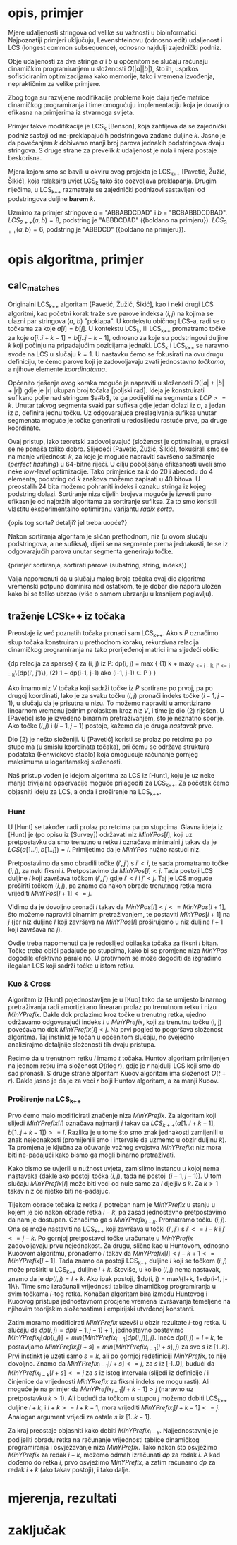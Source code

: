 * opis, primjer
  Mjere udaljenosti stringova od velike su važnosti u bioinformatici.
  Najpoznatiji primjeri uključuju, Levenshteinovu (odnosno edit)
  udaljenost i LCS (longest common subsequence), odnosno najdulji
  zajednički podniz.

  Obje udaljenosti za dva stringa $a$ i $b$ u općenitom se slučaju
  računaju dinamičkim programiranjem u složenosti $O(|a||b|)$, što ih,
  usprkos sofisticiranim optimizacijama kako memorije, tako i vremena
  izvođenja, nepraktičnim za velike primjere.

  Zbog toga su razvijene modifikacije problema koje daju rjeđe matrice
  dinamičkog programiranja i time omogućuju implementaciju koja je 
  dovoljno efikasna na primjerima iz stvarnoga svijeta.

  Primjer takve modifikacije je LCS_k [Benson], koja zahtijeva da
  se zajednički podniz sastoji od ne-preklapajućih podstringova
  zadane duljine $k$. Jasno je da povećanjem $k$ dobivamo manji
  broj parova jednakih podstringova dvaju stringova. S druge strane
  za prevelik $k$ udaljenost je nula i mjera postaje beskorisna.

  Mjera kojom smo se bavili u okviru ovog projekta je LCS_{k++} [Pavetić,
  Žužić, Šikić], koja relaksira uvjet LCS_k tako što dozvoljava
  preklapanja. Drugim riječima, u LCS_{k++} razmatraju se zajednički
  podnizovi sastavljeni od podstringova duljine *barem* $k$.

  Uzmimo za primjer stringove $a$ = "ABBABDCDAD" i $b$ = "BCBABBDCDBAD".
  $LCS_{2++}(a,b) = 8$, podstring je "ABBDCDAD" ({boldano na primjeru}).
  $LCS_{3++}(a,b) = 6$, podstring je "ABBDCD" ({boldano na primjeru}).

* opis algoritma, primjer
** calc_matches
   Originalni LCS_{k++} algoritam [Pavetić, Žužić, Šikić], kao i neki
   drugi LCS algoritmi, kao početni korak traže sve parove indeksa $(i,
   j)$ na kojima se ulazni par stringova ($a$, $b$) "poklapa". U
   kontekstu običnog LCS-a, radi se o točkama za koje $a[i] = b[j]$.  U
   kontekstu LCS_k, ili LCS_{k++} promatramo točke za koje
   $a[i..i+k-1] = b[j..j+k-1]$, odnosno za koje su podstringovi
   duljine $k$ koji počinju na pripadajućim pozicijama jednaki. LCS_k
   i LCS_{k++} se naravno svode na LCS u slučaju $k = 1$. U nastavku
   ćemo se fokusirati na ovu drugu definiciju, te ćemo parove koji je
   zadovoljavaju zvati jednostavno /točkama/, a njihove elemente
   /koordinatama/.
   
   Općenito rješenje ovog koraka moguće je napraviti u složenosti
   $O(|a| + |b| + |r|)$ gdje je |r| ukupan broj točaka [poljski rad].
   Ideja je konstruirati sufiksno polje nad stringom $a#b$, te ga
   podijeliti na segmente s $LCP >= k$. Unutar takvog segmenta svaki
   par sufiksa gdje jedan dolazi iz $a$, a jedan iz $b$, definira jednu
   točku. Uz odgovarajuća preslagivanja sufiksa unutar segmenata moguće
   je točke generirati u redoslijedu rastuće prve, pa druge koordinate.
   
   Ovaj pristup, iako teoretski zadovoljavajuć (složenost je
   optimalna), u praksi se ne ponaša toliko dobro. Slijedeći [Pavetić,
   Žužić, Šikić], fokusirali smo se na manje vrijednosti $k$, za koje
   je moguće napraviti savršeno sažimanje (/perfect hashing/) u
   64-bitne riječi. U cilju poboljšanja efikasnosti uveli smo neke
   /low-level/ optimizacije. Tako primjerice za $k$ do $20$ i abecedu
   do $4$ elementa, podstring od $k$ znakova možemo zapisati u $40$
   bitova.  U preostalih 24 bita možemo pohraniti indeks i oznaku
   stringa iz kojeg podstring dolazi. Sortiranje niza cijelih brojeva
   moguće je izvesti puno efikasnije od najbržih algoritama za
   sortiranje sufiksa. Za to smo koristili vlastitu eksperimentalno 
   optimiranu varijantu /radix sorta/.
   
   {opis tog sorta? detalji? jel treba uopće?}
   
   Nakon sortiranja algoritam je sličan prethodnom, niz (u ovom slučaju
   podstringova, a ne sufiksa), dijeli se na segmente prema jednakosti,
   te se iz odgovarajućih parova unutar segmenta generiraju točke.

   {primjer sortiranja, sortirati parove (substring, string, indeks)}
   
   Valja napomenuti da u slučaju malog broja točaka ovaj dio algoritma
   vremenski potpuno dominira nad ostatkom, te je dobar dio napora uložen
   kako bi se toliko ubrzao (više o samom ubrzanju u kasnijem poglavlju).

** traženje LCSk++ iz točaka
   Preostaje iz već poznatih točaka pronaći sam LCS_{k++}. Ako s $P$
   označimo skup točaka konstruiran u prethodnom koraku, rekurzivna
   relacija dinamičkog programiranja na tako prorijeđenoj matrici ima
   sljedeći oblik:

   {dp relacija za sparse}
   {
   za (i, j) iz P:
     dp(i, j) = max {
(1)     k + max_{i' <= i - k, j' <= j - k}\{dp(i', j')\},
(2)     1 + dp(i-1, j-1) ako (i-1, j-1) \in P
     }
   }

   Ako imamo niz $V$ točaka koji sadrži točke iz $P$ sortirane po prvoj,
   pa po drugoj koordinati, lako je za svaku točku $(i, j)$ pronaći indeks
   točke $(i-1, j-1)$, u slučaju da je prisutna u nizu. To možemo napraviti
   u amortizirano linearnom vremenu jednim prolaskom kroz niz $V$, i time
   je dio (2) riješen. U [Pavetić] isto je izvedeno binarnim pretraživanjem,
   što je neznatno sporije. Ako točke $(i, j)$ i $(i-1, j-1)$ postoje,
   kažemo da je druga /nastavak/ prve.

   Dio (2) je nešto složeniji. U [Pavetić] koristi se prolaz po retcima
   pa po stupcima (u smislu koordinata točaka), pri čemu se održava
   struktura podataka (Fenwickovo stablo) koja omogućuje računanje gornjeg
   maksimuma u logaritamskoj složenosti. 

   Naš pristup vođen je idejom algoritma za LCS iz [Hunt], koju je uz neke
   manje trivijalne opservacije moguće prilagoditi za LCS_{k++}. Za početak
   ćemo objasniti ideju za LCS, a onda i proširenje na LCS_{k++}.

*** Hunt
    U [Hunt] se također radi prolaz po retcima pa po stupcima.  Glavna
    ideja iz [Hunt] je (po opisu iz [Survey]) održavati niz
    $MinYPos[l]$, koji uz pretpostavku da smo trenutno u retku $i$
    označava minimalni $j$ takav da je $LCS(a[1..i], b[1..j]) =
    l$. Primijetimo da je $MinYPos$ nužno rastući niz.

    Pretpostavimo da smo obradili točke $(i', j')$ s $i' < i$, te sada
    promatramo točke $(i, j)$, za neki fiksni $i$. Pretpostavimo da
    $MinYPos[l] < j$.  Tada postoji LCS duljine $l$ koji završava točkom
    $(i', j')$ gdje $i' < i$ i $j' < j$. Taj je LCS moguće proširiti točkom
    $(i, j)$, pa znamo da nakon obrade trenutnog retka mora vrijediti
    $MinYPos[l+1] <= j$.  

    Vidimo da je dovoljno pronaći $l$ takav da $MinYPos[l] < j <=
    MinYPos[l+1]$, što možemo napraviti binarnim pretraživanjem, te
    postaviti $MinYPos[l+1]$ na $j$ (jer niz duljine $l$ koji završava
    na $MinYPos[l]$ proširujemo u niz duljine $l+1$ koji završava na
    $j$).
    
    Ovdje treba napomenuti da je redoslijed obilaska točaka za fiksni $i$
    bitan. Točke treba obići padajuće po stupcima, kako bi se promjene
    niza $MinYPos$ dogodile efektivno paralelno. U protivnom se može
    dogoditi da izgradimo ilegalan LCS koji sadrži točke u istom
    retku.

*** Kuo & Cross
    Algoritam iz [Hunt] pojednostavljen je u [Kuo] tako da se umijesto
    binarnog pretraživanja radi amortizirano linearan prolaz po trenutnom
    retku i nizu $MinYPrefix$. Dakle dok prolazimo kroz točke u trenutng 
    retka, ujedno održavamo odgovarajući indeks $l$ u $MinYPrefix$, koji
    za trenutnu točku (i, j) povećavamo dok $MinYPrefix[l] < j$. 
    Na prvi pogled to pogoršava složenost algoritma. Taj instinkt je
    točan u općenitom slučaju, no svejedno analizirajmo detaljnije
    složenosti tih dvaju pristupa.

    Recimo da u trenutnom retku $i$ imamo $t$ točaka. Huntov algoritam
    primijenjen na jednom retku ima složenost $O(t \log r)$, gdje je
    $r$ najdulji LCS koji smo do sad pronašli. S druge strane algoritam
    Kuoov algoritam ima složenost $O(t + r)$. Dakle jasno je da je za
    veći $r$ bolji Huntov algoritam, a za manji Kuoov.
    
*** Proširenje na LCS_{k++}
    Prvo ćemo malo modificirati značenje niza $MinYPrefix$.
    Za algoritam koji slijedi $MinYPrefix[l]$ označava najmanji $j$
    takav da $LCS_{k++}(a[1..i+k-1], b[1..j+k-1]) >= l$. Razlika je
    u tome što smo znak jednakosti zamijenili u znak nejednakosti
    (promijenili smo i intervale da uzmemo u obzir duljinu $k$). 
    Ta promjena je ključna za očuvanje važnog svojstva $MinYPrefix$:
    niz mora biti ne-padajući kako bismo ga mogli binarno pretraživati.
    
    Kako bismo se uvjerili u nužnost uvjeta, zamislimo instancu u kojoj
    nema nastavaka (dakle ako postoji točka $(i, j)$, tada ne postoji
    $(i-1, j-1)$). U tom slučaju $MinYPrefix[l]$ može biti veći od
    nule samo za $l$ djeljiv s $k$. Za $k > 1$ takav niz će rijetko
    biti ne-padajuć.

    Tijekom obrade točaka iz retka $i$, potreban nam je $MinYPrefix$ u
    stanju u kojem je bio nakon obrade retka $i-k$, pa zasad
    jednostavno pretpostavimo da nam je dostupan. Označimo ga s
    $MinYPrefix_{i-k}$. Promatramo točku $(i, j)$. Ona se može
    nastaviti na LCS_{k++} koji završava u točki $(i', j')$ s $i' <=
    i - k$ i $j' <= j - k$. Po gornjoj pretpostavci točke uračunate u
    $MinYPrefix$ zadovoljavaju prvu nejednakost. Za drugu, slično kao
    u Huntovom, odnosno Kuoovom algoritmu, pronađemo $l$ takav da
    $MinYPrefix[l] < j - k + 1 <= MinYPrefix[l+1]$. Tada znamo da
    postoji LCS_{k++} duljine $l$ koji se točkom $(i, j)$ može
    proširiti u LCS_{k++} duljine $l+k$. Štoviše, u koliko $(i, j)$
    nema nastavak, znamo da je $dp(i, j) = l+k$.  Ako ipak postoji,
    $dp(i, j) = max\{l+k, 1+dp(i-1, j-1)\}. Time smo izračunali
    vrijednosti tablice dinamičkog programiranja u svim točkama
    $i$-tog retka. Konačan algoritam bira između Huntovog i Kuoovog
    pristupa jednostavnom procjene vremena izvršavanja temeljene na
    njihovim teorijskim složenostima i empirijski utvrđenoj konstanti.

    Zatim moramo modificirati $MinYPrefix$ uzevši u obzir rezultate
    $i$-tog retka. U slučaju da $dp(i, j) = dp(i-1,j-1)+1$,
    jednostavno postavimo $MinYPrefix_i[dp(i,j)] =
    min\{MinYPrefix_{i-1}[dp(i,j)], j\}$.  Inače $dp(i, j) = l+k$, te
    postavljamo $MinYPrefix_i[l+s] = min\{MinYPrefix_{i-1}[l+s], j\}$
    za sve $s$ iz $[1..k]$. Prvi instinkt je uzeti samo $s = k$, ali
    po gornjoj redefiniciji $MinYPrefix$, to nije dovoljno. Znamo da
    $MinYPrefix_{i-1}[l+s] <= j$, za $s$ iz [-l..0], budući da
    $MinYPrefix_{i-k}[l+s] <= j$ za $s$ iz istog intervala (slijedi iz
    definicije $l$ i činjenice da vrijednosti $MinYPrefix$ za fiksni
    indeks ne mogu rasti). Ali moguće je na primjer da
    $MinYPrefix_{i-1}[l+k-1] > j$ (naravno uz pretpostavku $k > 1$).
    Ali budući da točkom u stupcu $j$ možemo dobiti LCS_{k++} duljine
    $l+k$, i $l+k >= l+k-1$, mora vrijediti $MinYPrefix_i[l+k-1] <=
    j$. Analogan argument vrijedi za ostale $s$ iz $[1..k-1]$.

    Za kraj preostaje objasniti kako dobiti $MinYPrefix_{i-k}$.
    Najjednostavnije je podijeliti obradu retka na računanje
    vrijednosti tablice dinamičkog programiranja i osvježavanje niza
    $MinYPrefix$. Tako nakon što osvježimo $MinYPrefix$ za redak
    $i-k$, možemo odmah izračunati $dp$ za redak $i$. A kad dođemo do
    retka $i$, prvo osvježimo $MinYPrefix$, a zatim računamo $dp$ za
    redak $i+k$ (ako takav postoji), i tako dalje.

* mjerenja, rezultati

* zaključak
